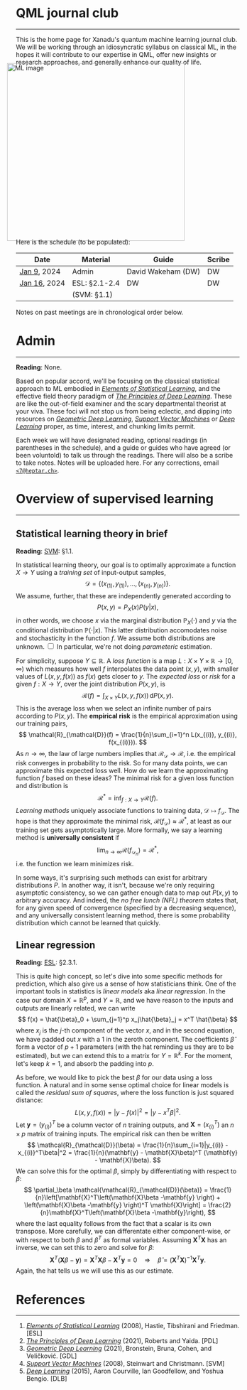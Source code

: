 --------

This is the home page for Xanadu's quantum machine learning
journal club. We will be working through an idiosyncratic syllabus on
classical ML, in the hopes it will contribute to our expertise in QML,
offer new insights or research approaches, and generally enhance our quality of life.

#+ATTR_HTML: :alt ML image :align center :width 400px :style display:inline;margin:-20px;
[[./img/qml/ML.png]]

Here is the schedule (to be populated):

| Date         | Material      | Guide              | Scribe |
|--------------+---------------+--------------------+--------|
| [[week0][Jan 9]], 2024  | Admin         | David Wakeham (DW) | DW     |
| [[week1][Jan 16]], 2024 | ESL: §2.1-2.4 | DW                 | DW     |
|              | (SVM: §1.1)   |                    |        |
|--------------+---------------+--------------------+--------|

Notes on past meetings are in chronological order below.

* <<week0>> Admin
-----

*Reading*: None.

Based on popular accord, we'll be focusing on the classical
statistical approach to ML embodied in [[https://hastie.su.domains/ElemStatLearn/printings/ESLII_print12_toc.pdf][/Elements of Statistical Learning/]], and the
effective field theory paradigm of [[https://arxiv.org/pdf/2106.10165.pdf][/The Principles of Deep
Learning/]]. These are like the out-of-field examiner and the scary
departmental theorist at your viva. These foci will not stop us from being
eclectic, and dipping into resources on [[https://arxiv.org/pdf/2104.13478.pdf][/Geometric Deep Learning/]],
[[https://pzs.dstu.dp.ua/DataMining/svm/bibl/Support_Vector.pdf][/Support Vector Machines/]] or [[https://www.deeplearningbook.org/][/Deep Learning/]] proper, as time, interest, and chunking limits permit.

Each week we will have designated reading, optional readings (in
parentheses in the schedule), and a guide or guides who have agreed (or been
voluntold) to talk us through the readings. There will
also be a scribe to take notes. Notes will be uploaded here. For any
corrections, email [[mailto:7@heptar.ch][~<7@heptar.ch>~]].

* <<week1>> Overview of supervised learning
-----

** Statistical learning theory in brief

*Reading*: [[SVM][SVM]]: §1.1.

In statistical learning theory, our goal is to optimally approximate a
function $X \to Y$ using a /training set/ of input-output samples,
\[
\mathcal{D} = \{(x_{(1)}, y_{(1)}), \ldots, (x_{(n)}, y_{(n)})\}.
\]
We assume, further, that these are independently generated according to
\[
P(x, y) = P_X(x) P(y|x),
\]
in other words, we choose $x$ via the marginal distribution
$\mathbb{P}_X(\cdot)$ and $y$ via the conditional distribution
$\mathbb{P}(\cdot|x)$.
This latter distribution accomodates noise and stochasticity in the
function $f$.
We assume both distributions are unknown.@@html:
<label for="sn-1"
       class="margin-toggle sidenote-number">
</label>
<input type="checkbox"
       id="sn-1"
       class="margin-toggle"/>
	   <span class="sidenote">
In particular, we're not doing <i>parameteric</i> estimation.
	   </span>
@@

For simplicity, suppose $Y \subseteq \mathbb{R}$.
A /loss function/ is a map $L: X \times Y \times \mathbb{R} \to
[0, \infty)$ which measures how well $f$ interpolates the data point
$(x, y)$, with smaller values of $L(x, y, f(x))$ as $f(x)$ gets closer
to $y$.
The /expected loss/ or /risk/ for a given $f: X\to Y$, over the joint
distribution $P(x, y)$, is
\[
\mathcal{R}(f) = \int_{X\times Y} L(x, y, f(x))\, \mathrm{d}P(x, y).
\]
This is the average loss when we select an infinite number of pairs
according to $P(x, y)$. The *empirical risk* is the empirical
approximation using our training pairs,
\[
\mathcal{R}_{\mathcal{D}}(f) = \frac{1}{n}\sum_{i=1}^n L(x_{(i)}, y_{(i)}, f(x_{(i)})).
\]
As $n \to \infty$, the law of large numbers implies that
$\mathcal{R}_{\mathcal{D}} \to \mathcal{R}$, i.e. the empirical risk
converges in probability to the risk. So for many data points, we
can approximate this expected loss well.
How do we learn the approximating function $f$ based on these ideas?
The minimal risk for a given loss function and distribution is
\[
\mathcal{R}^* = \inf_{f: X \to Y} \mathcal{R}(f).
\]
/Learning methods/ uniquely associate functions to training data,
$\mathcal{D} \mapsto f_{\mathcal{D}}$. The hope is that they
approximate the minimal risk, $\mathcal{R}(f_{\mathcal{D}}) \approx
\mathcal{R}^*$, at least as our training set gets asymptotically
large. More formally, we say a learning method is *universally
consistent* if
\[
\lim_{n\to \infty} \mathcal{R}(f_{\mathcal{D}_n}) = \mathcal{R}^*,
\]
i.e. the function we learn minimizes risk.

In some ways, it's surprising such methods can exist for arbitrary
distributions $P$.
In another way, it isn't, because we're only requiring asymptotic
consistency, so we can gather enough data to map out $P(x, y)$ to
arbitrary accuracy.
And indeed, the /no free lunch (NFL) theorem/ states that, for any
given speed of convergence (specified by a decreasing sequence), and
any universally consistent learning method, there is some probability
distribution which cannot be learned that quickly.

** Linear regression

*Reading*: [[ESL][ESL]]: §2.3.1.

This is quite high concept, so let's dive into some specific methods
for prediction, which also give us a sense of how statisticians think.
One of the important tools in statistics is /linear models/ aka
/linear regression/.
In the case our domain $X = \mathbb{R}^p$, and $Y = \mathbb{R}$, and
we have reason to the inputs and outputs are linearly related, we can
write
\[
f(x) = \hat{\beta}_0 + \sum_{j=1}^p x_j\hat{\beta}_j = x^T \hat{\beta}
\]
where $x_j$ is the $j$-th component of the vector $x$, and in the
second equation, we have padded out $x$ with a $1$ in the zeroth
component.
The coefficients $\hat{\beta}$ form a vector of $p+1$ parameters (with
the hat reminding us they are to be estimated), but we
can extend this to a matrix for $Y = \mathbb{R}^k$.
For the moment, let's keep $k=1$, and absorb the padding into $p$.

As before, we would like to pick the best $\beta$ for our data using a
loss function. A natural and in some sense optimal choice for linear
models is called the /residual sum of squares/, where the loss
function is just squared distance:
\[
L(x, y, f(x)) = |y - f(x)|^2 = |y - x^T \beta|^2.
\]
Let $\mathbf{y} = (y_{(i)})^T$ be a column vector of $n$ training
outputs, and $\mathbf{X} = (x_{(i)}^T)$ an $n\times p$ matrix of
training inputs.
The empirical risk can then be written
\[
\mathcal{R}_{\mathcal{D}}(\beta) = \frac{1}{n}\sum_{i=1}|y_{(i)} -
x_{(i)}^T\beta|^2 = \frac{1}{n}(\mathbf{y} - \mathbf{X}\beta)^T
(\mathbf{y} - \mathbf{X}\beta).
\]
We can solve this for the optimal $\beta$, simply by differentiating
with respect to $\beta$:
\[
\partial_\beta \mathcal{\mathcal{R}_{\mathcal{D}}(\beta)}
= \frac{1}{n}\left[\mathbf{X}^T\left(\mathbf{X}\beta -\mathbf{y}
\right) + \left(\mathbf{X}\beta -\mathbf{y} \right)^T
\mathbf{X}\right] = \frac{2}{n}\mathbf{X}^T\left(\mathbf{X}\beta -\mathbf{y}\right),
\]
where the last equality follows from the fact that a scalar is its own transpose.
More carefully, we can differentate either component-wise, or with
respect to both $\beta$ and $\beta^T$ as formal variables. Assuming
$\mathbf{X}^T\mathbf{X}$ has an inverse, we can set this to zero and
solve for $\beta$:
\[
\mathbf{X}^T\left(\mathbf{X}\beta -\mathbf{y}\right) =
\mathbf{X}^T\mathbf{X}\beta -\mathbf{X}^T\mathbf{y} = 0 \quad
\Longrightarrow \quad \hat{\beta} =
(\mathbf{X}^T\mathbf{X})^{-1}\mathbf{X}^T\mathbf{y}.
\]
Again, the hat tells us we will use this as our estimate.

* References
-----
1. <<ESL>> [[https://hastie.su.domains/ElemStatLearn/printings/ESLII_print12_toc.pdf][/Elements of Statistical Learning/]] (2008), Hastie, 
   Tibshirani and Friedman. [ESL]
2. <<PDL>> [[https://arxiv.org/pdf/2106.10165.pdf][/The Principles of Deep Learning/]] (2021), Roberts and 
   Yaida. [PDL]
3. <<GDL>> [[https://arxiv.org/pdf/2104.13478.pdf][/Geometric Deep Learning/]] (2021), Bronstein, Bruna,
   Cohen, and Veličković. [GDL]
4. <<SVM>> [[https://pzs.dstu.dp.ua/DataMining/svm/bibl/Support_Vector.pdf][/Support Vector Machines/]] (2008), Steinwart and Christmann. [SVM]
5. <<DLB>> [[https://www.deeplearningbook.org/][/Deep Learning/]] (2015), Aaron Courville, Ian Goodfellow,
   and Yoshua Bengio. [DLB]
* COMMENT html export
#+CREATOR: 
#+AUTHOR: 
#+TITLE:
#+HTML_CONTAINER: div
#+HTML_DOCTYPE: xhtml-strict
#+HTML_HEAD: <link rel="stylesheet" type="text/css" href="style2.css" ><script src="https://polyfill.io/v3/polyfill.min.js?features=es6"></script> <script id="MathJax-script" async src="https://cdn.jsdelivr.net/npm/mathjax@3/es5/tex-mml-chtml.js"></script> <h1><b>QML journal club</b></h1>
#+HTML_LINK_HOME:
#+HTML_LINK_UP:
#+HTML_MATHJAX:
#+INFOJS_OPT:
#+LATEX_HEADER:
#+OPTIONS: html-postamble:nil
